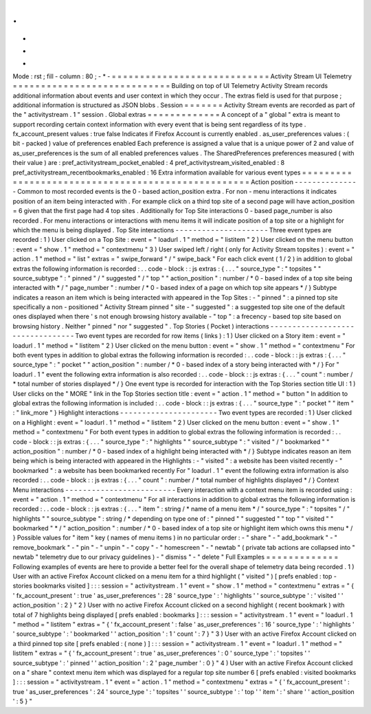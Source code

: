 .
.
-
*
-
Mode
:
rst
;
fill
-
column
:
80
;
-
*
-
=
=
=
=
=
=
=
=
=
=
=
=
=
=
=
=
=
=
=
=
=
=
=
=
=
=
=
=
Activity
Stream
UI
Telemetry
=
=
=
=
=
=
=
=
=
=
=
=
=
=
=
=
=
=
=
=
=
=
=
=
=
=
=
=
Building
on
top
of
UI
Telemetry
Activity
Stream
records
additional
information
about
events
and
user
context
in
which
they
occur
.
The
extras
field
is
used
for
that
purpose
;
additional
information
is
structured
as
JSON
blobs
.
Session
=
=
=
=
=
=
=
Activity
Stream
events
are
recorded
as
part
of
the
"
activitystream
.
1
"
session
.
Global
extras
=
=
=
=
=
=
=
=
=
=
=
=
=
A
concept
of
a
"
global
"
extra
is
meant
to
support
recording
certain
context
information
with
every
event
that
is
being
sent
regardless
of
its
type
.
fx_account_present
values
:
true
false
Indicates
if
Firefox
Account
is
currently
enabled
.
as_user_preferences
values
:
(
bit
-
packed
)
value
of
preferences
enabled
Each
preference
is
assigned
a
value
that
is
a
unique
power
of
2
and
value
of
as_user_preferences
is
the
sum
of
all
enabled
preferences
values
.
The
SharedPreferences
preferences
measured
(
with
their
value
)
are
:
pref_activitystream_pocket_enabled
:
4
pref_activitystream_visited_enabled
:
8
pref_activitystream_recentbookmarks_enabled
:
16
Extra
information
available
for
various
event
types
=
=
=
=
=
=
=
=
=
=
=
=
=
=
=
=
=
=
=
=
=
=
=
=
=
=
=
=
=
=
=
=
=
=
=
=
=
=
=
=
=
=
=
=
=
=
=
=
=
=
=
Action
position
-
-
-
-
-
-
-
-
-
-
-
-
-
-
-
Common
to
most
recorded
events
is
the
0
-
based
action_position
extra
.
For
non
-
menu
interactions
it
indicates
position
of
an
item
being
interacted
with
.
For
example
click
on
a
third
top
site
of
a
second
page
will
have
action_position
=
6
given
that
the
first
page
had
4
top
sites
.
Additionally
for
Top
Site
interactions
0
-
based
page_number
is
also
recorded
.
For
menu
interactions
or
interactions
with
menu
items
it
will
indicate
position
of
a
top
site
or
a
highlight
for
which
the
menu
is
being
displayed
.
Top
Site
interactions
-
-
-
-
-
-
-
-
-
-
-
-
-
-
-
-
-
-
-
-
-
Three
event
types
are
recorded
:
1
)
User
clicked
on
a
Top
Site
:
event
=
"
loadurl
.
1
"
method
=
"
listitem
"
2
)
User
clicked
on
the
menu
button
:
event
=
"
show
.
1
"
method
=
"
contextmenu
"
3
)
User
swiped
left
/
right
(
only
for
Activity
Stream
topsites
)
:
event
=
"
action
.
1
"
method
=
"
list
"
extras
=
"
swipe_forward
"
/
"
swipe_back
"
For
each
click
event
(
1
/
2
)
in
addition
to
global
extras
the
following
information
is
recorded
:
.
.
code
-
block
:
:
js
extras
:
{
.
.
.
"
source_type
"
:
"
topsites
"
"
source_subtype
"
:
"
pinned
"
/
"
suggested
"
/
"
top
"
"
action_position
"
:
number
/
*
0
-
based
index
of
a
top
site
being
interacted
with
*
/
"
page_number
"
:
number
/
*
0
-
based
index
of
a
page
on
which
top
site
appears
*
/
}
Subtype
indicates
a
reason
an
item
which
is
being
interacted
with
appeared
in
the
Top
Sites
:
-
"
pinned
"
:
a
pinned
top
site
specifically
a
non
-
positioned
"
Activity
Stream
pinned
"
site
-
"
suggested
"
:
a
suggested
top
site
one
of
the
default
ones
displayed
when
there
'
s
not
enough
browsing
history
available
-
"
top
"
:
a
frecency
-
based
top
site
based
on
browsing
history
.
Neither
"
pinned
"
nor
"
suggested
"
.
Top
Stories
(
Pocket
)
interactions
-
-
-
-
-
-
-
-
-
-
-
-
-
-
-
-
-
-
-
-
-
-
-
-
-
-
-
-
-
-
-
-
-
Two
event
types
are
recorded
for
row
items
(
links
)
:
1
)
User
clicked
on
a
Story
item
:
event
=
"
loadurl
.
1
"
method
=
"
listitem
"
2
)
User
clicked
on
the
menu
button
:
event
=
"
show
.
1
"
method
=
"
contextmenu
"
For
both
event
types
in
addition
to
global
extras
the
following
information
is
recorded
:
.
.
code
-
block
:
:
js
extras
:
{
.
.
.
"
source_type
"
:
"
pocket
"
"
action_position
"
:
number
/
*
0
-
based
index
of
a
story
being
interacted
with
*
/
}
For
"
loadurl
.
1
"
event
the
following
extra
information
is
also
recorded
:
.
.
code
-
block
:
:
js
extras
:
{
.
.
.
"
count
"
:
number
/
*
total
number
of
stories
displayed
*
/
}
One
event
type
is
recorded
for
interaction
with
the
Top
Stories
section
title
UI
:
1
)
User
clicks
on
the
"
MORE
"
link
in
the
Top
Stories
section
title
:
event
=
"
action
.
1
"
method
=
"
button
"
In
addition
to
global
extras
the
following
information
is
included
:
.
.
code
-
block
:
:
js
extras
:
{
.
.
.
"
source_type
"
:
"
pocket
"
"
item
"
:
"
link_more
"
}
Highlight
interactions
-
-
-
-
-
-
-
-
-
-
-
-
-
-
-
-
-
-
-
-
-
-
Two
event
types
are
recorded
:
1
)
User
clicked
on
a
Highlight
:
event
=
"
loadurl
.
1
"
method
=
"
listitem
"
2
)
User
clicked
on
the
menu
button
:
event
=
"
show
.
1
"
method
=
"
contextmenu
"
For
both
event
types
in
addition
to
global
extras
the
following
information
is
recorded
:
.
.
code
-
block
:
:
js
extras
:
{
.
.
.
"
source_type
"
:
"
highlights
"
"
source_subtype
"
:
"
visited
"
/
"
bookmarked
"
"
action_position
"
:
number
/
*
0
-
based
index
of
a
highlight
being
interacted
with
*
/
}
Subtype
indicates
reason
an
item
being
which
is
being
interacted
with
appeared
in
the
Highlights
:
-
"
visited
"
:
a
website
has
been
visited
recently
-
"
bookmarked
"
:
a
website
has
been
bookmarked
recently
For
"
loadurl
.
1
"
event
the
following
extra
information
is
also
recorded
:
.
.
code
-
block
:
:
js
extras
:
{
.
.
.
"
count
"
:
number
/
*
total
number
of
highlights
displayed
*
/
}
Context
Menu
interactions
-
-
-
-
-
-
-
-
-
-
-
-
-
-
-
-
-
-
-
-
-
-
-
-
-
Every
interaction
with
a
context
menu
item
is
recorded
using
:
event
=
"
action
.
1
"
method
=
"
contextmenu
"
For
all
interactions
in
addition
to
global
extras
the
following
information
is
recorded
:
.
.
code
-
block
:
:
js
extras
:
{
.
.
.
"
item
"
:
string
/
*
name
of
a
menu
item
*
/
"
source_type
"
:
"
topsites
"
/
"
highlights
"
"
source_subtype
"
:
string
/
*
depending
on
type
one
of
:
"
pinned
"
"
suggested
"
"
top
"
"
visited
"
"
bookmarked
"
*
/
"
action_position
"
:
number
/
*
0
-
based
index
of
a
top
site
or
highlight
item
which
owns
this
menu
*
/
}
Possible
values
for
"
item
"
key
(
names
of
menu
items
)
in
no
particular
order
:
-
"
share
"
-
"
add_bookmark
"
-
"
remove_bookmark
"
-
"
pin
"
-
"
unpin
"
-
"
copy
"
-
"
homescreen
"
-
"
newtab
"
(
private
tab
actions
are
collapsed
into
"
newtab
"
telemetry
due
to
our
privacy
guidelines
)
-
"
dismiss
"
-
"
delete
"
Full
Examples
=
=
=
=
=
=
=
=
=
=
=
=
=
Following
examples
of
events
are
here
to
provide
a
better
feel
for
the
overall
shape
of
telemetry
data
being
recorded
.
1
)
User
with
an
active
Firefox
Account
clicked
on
a
menu
item
for
a
third
highlight
(
"
visited
"
)
[
prefs
enabled
:
top
-
stories
bookmarks
visited
]
:
:
:
session
=
"
activitystream
.
1
"
event
=
"
show
.
1
"
method
=
"
contextmenu
"
extras
=
"
{
'
fx_account_present
'
:
true
'
as_user_preferences
'
:
28
'
source_type
'
:
'
highlights
'
'
source_subtype
'
:
'
visited
'
'
action_position
'
:
2
}
"
2
)
User
with
no
active
Firefox
Account
clicked
on
a
second
highlight
(
recent
bookmark
)
with
total
of
7
highlights
being
displayed
[
prefs
enabled
:
bookmarks
]
:
:
:
session
=
"
activitystream
.
1
"
event
=
"
loadurl
.
1
"
method
=
"
listitem
"
extras
=
"
{
'
fx_account_present
'
:
false
'
as_user_preferences
'
:
16
'
source_type
'
:
'
highlights
'
'
source_subtype
'
:
'
bookmarked
'
'
action_position
'
:
1
'
count
'
:
7
}
"
3
)
User
with
an
active
Firefox
Account
clicked
on
a
third
pinned
top
site
[
prefs
enabled
:
(
none
)
]
:
:
:
session
=
"
activitystream
.
1
"
event
=
"
loadurl
.
1
"
method
=
"
listitem
"
extras
=
"
{
'
fx_account_present
'
:
true
'
as_user_preferences
'
:
0
'
source_type
'
:
'
topsites
'
'
source_subtype
'
:
'
pinned
'
'
action_position
'
:
2
'
page_number
'
:
0
}
"
4
)
User
with
an
active
Firefox
Account
clicked
on
a
"
share
"
context
menu
item
which
was
displayed
for
a
regular
top
site
number
6
[
prefs
enabled
:
visited
bookmarks
]
:
:
:
session
=
"
activitystream
.
1
"
event
=
"
action
.
1
"
method
=
"
contextmenu
"
extras
=
"
{
'
fx_account_present
'
:
true
'
as_user_preferences
'
:
24
'
source_type
'
:
'
topsites
'
'
source_subtype
'
:
'
top
'
'
item
'
:
'
share
'
'
action_position
'
:
5
}
"
